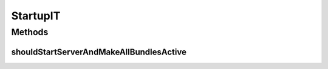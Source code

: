 .. java:import:: org.apache.http HttpResponse

.. java:import:: org.apache.http NameValuePair

.. java:import:: org.apache.http.client.entity UrlEncodedFormEntity

.. java:import:: org.apache.http.client.methods HttpGet

.. java:import:: org.apache.http.client.methods HttpPost

.. java:import:: org.apache.http.impl.client BasicCookieStore

.. java:import:: org.apache.http.impl.client BasicResponseHandler

.. java:import:: org.apache.http.impl.client DefaultHttpClient

.. java:import:: org.apache.http.message BasicNameValuePair

.. java:import:: org.apache.http.util EntityUtils

.. java:import:: org.json JSONArray

.. java:import:: org.json JSONException

.. java:import:: org.junit Test

.. java:import:: org.motechproject.testing.utils TestContext

.. java:import:: java.io IOException

.. java:import:: java.util ArrayList

.. java:import:: java.util List

StartupIT
=========

.. java:package:: org.motechproject.server
   :noindex:

.. java:type:: public class StartupIT

Methods
-------
shouldStartServerAndMakeAllBundlesActive
^^^^^^^^^^^^^^^^^^^^^^^^^^^^^^^^^^^^^^^^

.. java:method:: @Test public void shouldStartServerAndMakeAllBundlesActive() throws IOException, JSONException, InterruptedException
   :outertype: StartupIT

